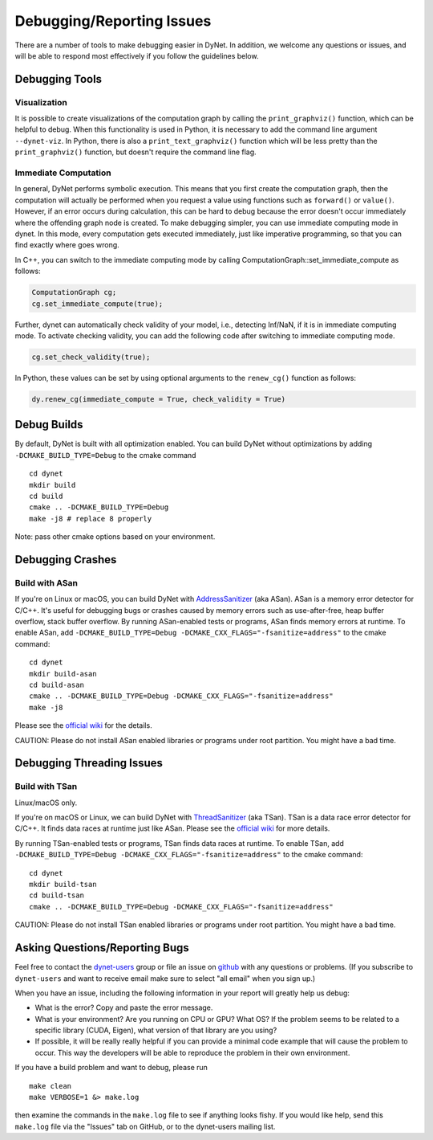 .. _debugging:

Debugging/Reporting Issues
==========================

There are a number of tools to make debugging easier in DyNet.
In addition, we welcome any questions or issues, and will be able to respond most effectively if you follow the guidelines below.

Debugging Tools
---------------

Visualization
~~~~~~~~~~~~~

It is possible to create visualizations of the computation graph by calling the ``print_graphviz()`` function, which can be helpful to debug. When this functionality is used in Python, it is necessary to add the command line argument ``--dynet-viz``. In Python, there is also a ``print_text_graphviz()`` function which  will be less pretty than the ``print_graphviz()`` function, but doesn't require the command line flag.

Immediate Computation
~~~~~~~~~~~~~~~~~~~~~

In general, DyNet performs symbolic execution. This means that you first create the computation graph, then the computation will actually be performed when you request a value using functions such as ``forward()`` or ``value()``. However, if an error occurs during calculation, this can be hard to debug because the error doesn't occur immediately where the offending graph node is created. To make debugging simpler, you can use immediate computing mode in dynet. In this mode, every computation gets executed immediately, just like imperative programming, so that you can find exactly where goes wrong. 

In C++, you can switch to the immediate computing mode by calling ComputationGraph::set_immediate_compute as follows:

.. code:: cpp

    ComputationGraph cg;
    cg.set_immediate_compute(true);

Further, dynet can automatically check validity of your model, i.e., detecting Inf/NaN, if it is in immediate computing mode. To activate checking validity, you can add the following code after switching to immediate computing mode.

.. code:: cpp

    cg.set_check_validity(true);

In Python, these values can be set by using optional arguments to the ``renew_cg()`` function as follows:

.. code:: python

    dy.renew_cg(immediate_compute = True, check_validity = True)


Debug Builds
------------

By default, DyNet is built with all optimization enabled.
You can build DyNet without optimizations by adding
``-DCMAKE_BUILD_TYPE=Debug`` to the cmake command

::

    cd dynet
    mkdir build
    cd build
    cmake .. -DCMAKE_BUILD_TYPE=Debug
    make -j8 # replace 8 properly


Note: pass other cmake options based on your environment.


Debugging Crashes
-----------------

Build with ASan
~~~~~~~~~~~~~~~

If you're on Linux or macOS, you can build DyNet with
`AddressSanitizer <https://github.com/google/sanitizers/wiki/AddressSanitizer>`__
(aka ASan). ASan is a memory error detector for C/C++. It's useful for debugging
bugs or crashes caused by memory errors such as use-after-free, heap buffer overflow,
stack buffer overflow. By running ASan-enabled tests or programs, ASan finds memory
errors at runtime. To enable ASan, add ``-DCMAKE_BUILD_TYPE=Debug -DCMAKE_CXX_FLAGS="-fsanitize=address"``
to the cmake command:


::

    cd dynet
    mkdir build-asan
    cd build-asan
    cmake .. -DCMAKE_BUILD_TYPE=Debug -DCMAKE_CXX_FLAGS="-fsanitize=address"
    make -j8


Please see the `official wiki <https://github.com/google/sanitizers/wiki/AddressSanitizer>`__
for the details.

CAUTION: Please do not install ASan enabled libraries or programs
under root partition. You might have a bad time.

Debugging Threading Issues
--------------------------

Build with TSan
~~~~~~~~~~~~~~~

Linux/macOS only.

If you're on macOS or Linux, we can build DyNet with
`ThreadSanitizer <https://github.com/google/sanitizers/wiki/ThreadSanitizerCppManual>`__
(aka TSan). TSan is a data race error detector for C/C++. It finds data races at runtime
just like ASan. Please see the `official wiki <https://github.com/google/sanitizers/wiki/ThreadSanitizerCppManual>`__
for more details.

By running TSan-enabled tests or programs, TSan finds data races at runtime.
To enable TSan, add ``-DCMAKE_BUILD_TYPE=Debug -DCMAKE_CXX_FLAGS="-fsanitize=address"``
to the cmake command:

::

    cd dynet
    mkdir build-tsan
    cd build-tsan
    cmake .. -DCMAKE_BUILD_TYPE=Debug -DCMAKE_CXX_FLAGS="-fsanitize=address"


CAUTION: Please do not install TSan enabled libraries or programs
under root partition. You might have a bad time.

.. _debugging-asking:

Asking Questions/Reporting Bugs
-------------------------------

Feel free to contact the `dynet-users <https://groups.google.com/forum/#!forum/dynet-users>`_ group or file an issue on `github <https://github.com/clab/dynet>`_ with any questions or problems. 
(If you subscribe to ``dynet-users`` and want to receive email make sure to select "all email" when you sign up.)

When you have an issue, including the following information in your report will greatly help us debug:

* What is the error? Copy and paste the error message.
* What is your environment? Are you running on CPU or GPU? What OS? If the problem seems to be related to a specific library (CUDA, Eigen), what version of that library are you using?
* If possible, it will be really really helpful if you can provide a minimal code example that will cause the problem to occur. This way the developers will be able to reproduce the problem in their own environment.

If you have a build problem and want to debug, please run

::

    make clean
    make VERBOSE=1 &> make.log

then examine the commands in the ``make.log`` file to see if anything
looks fishy. If you would like help, send this ``make.log`` file via the
"Issues" tab on GitHub, or to the dynet-users mailing list.
